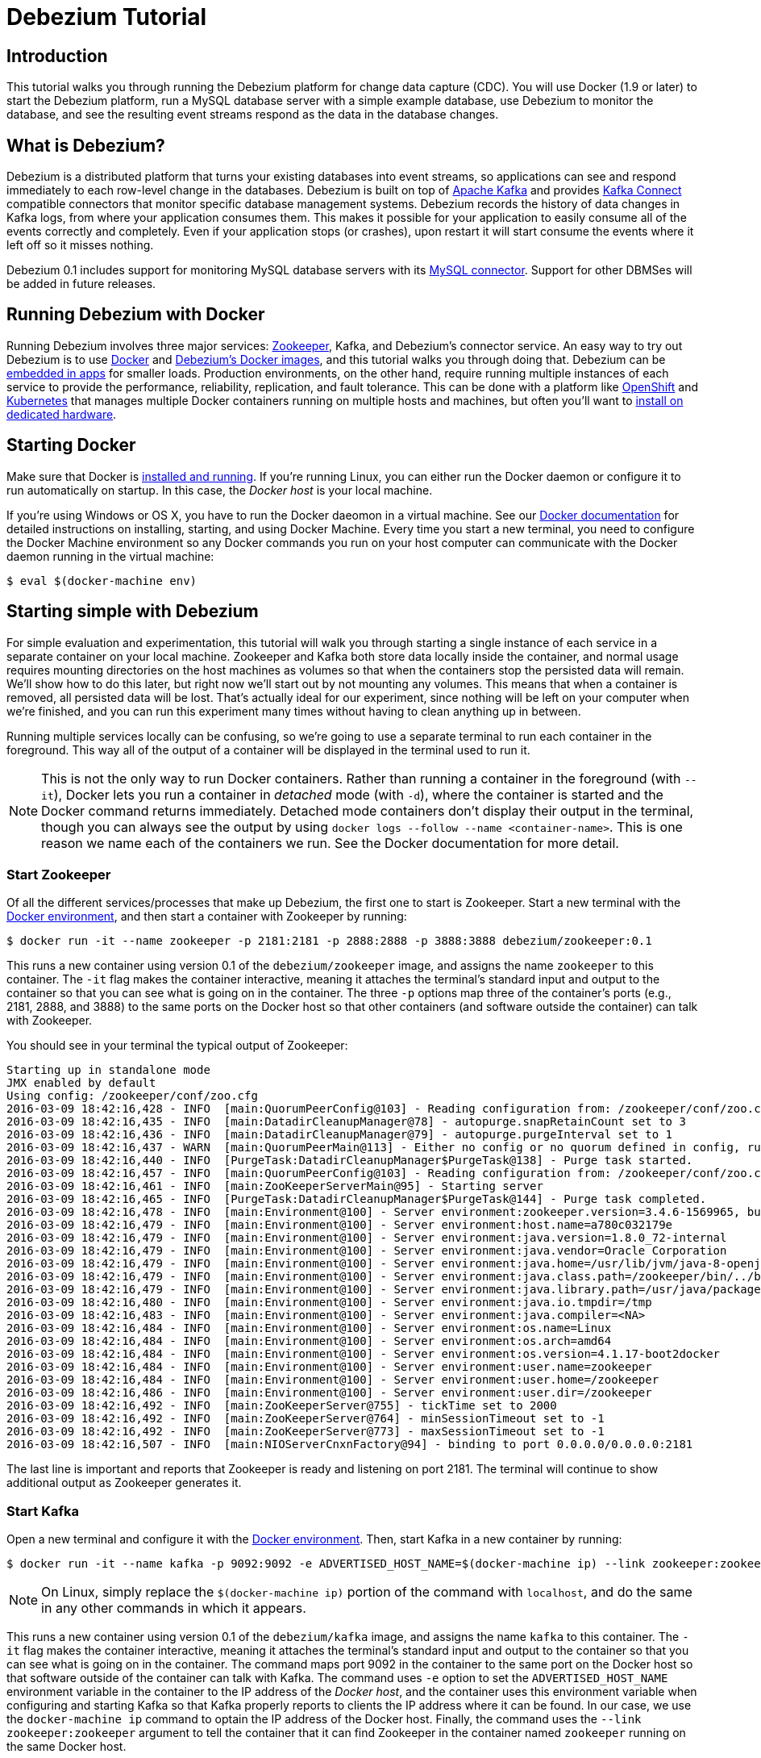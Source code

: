 = Debezium Tutorial
:awestruct-layout: doc
:linkattrs:
:icons: font
:debezium-version: 0.1

== Introduction

This tutorial walks you through running the Debezium platform for change data capture (CDC). You will use Docker (1.9 or later) to start the Debezium platform, run a MySQL database server with a simple example database, use Debezium to monitor the database, and see the resulting event streams respond as the data in the database changes.

== What is Debezium?

Debezium is a distributed platform that turns your existing databases into event streams, so applications can see and respond immediately to each row-level change in the databases. Debezium is built on top of http://kafka.apache.org[Apache Kafka] and provides http://kafka.apache.org/documentation.html#connect[Kafka Connect] compatible connectors that monitor specific database management systems. Debezium records the history of data changes in Kafka logs, from where your application consumes them. This makes it possible for your application to easily consume all of the events correctly and completely. Even if your application stops (or crashes), upon restart it will start consume the events where it left off so it misses nothing.

Debezium 0.1 includes support for monitoring MySQL database servers with its link:/docs/connectors/mysql[MySQL connector]. Support for other DBMSes will be added in future releases.

== Running Debezium with Docker

Running Debezium involves three major services: http://zookeeper.apache.org[Zookeeper], Kafka, and Debezium's connector service. An easy way to try out Debezium is to use http://docker.com[Docker] and https://hub.docker.com/u/debezium/[Debezium's Docker images], and this tutorial walks you through doing that. Debezium can be link:/docs/embedded[embedded in apps] for smaller loads. Production environments, on the other hand, require running multiple instances of each service to provide the performance, reliability, replication, and fault tolerance. This can be done with a platform like https://www.openshift.com[OpenShift] and http://kubernetes.io[Kubernetes] that manages multiple Docker containers running on multiple hosts and machines, but often you'll want to link:/docs/install[install on dedicated hardware].

== Starting Docker

Make sure that Docker is https://docs.docker.com/engine/installation/[installed and running]. If you're running Linux, you can either run the Docker daemon or configure it to run automatically on startup. In this case, the _Docker host_ is your local machine.

If you're using Windows or OS X, you have to run the Docker daeomon in a virtual machine. See our link:/docs/docker[Docker documentation] for detailed instructions on installing, starting, and using Docker Machine. Every time you start a new terminal, you need to configure the Docker Machine environment so any Docker commands you run on your host computer can communicate with the Docker daemon running in the virtual machine:

[source,bash,indent=0]
----
    $ eval $(docker-machine env)
----

== Starting simple with Debezium

For simple evaluation and experimentation, this tutorial will walk you through starting a single instance of each service in a separate container on your local machine. Zookeeper and Kafka both store data locally inside the container, and normal usage requires mounting directories on the host machines as volumes so that when the containers stop the persisted data will remain. We'll show how to do this later, but right now we'll start out by not mounting any volumes. This means that when a container is removed, all persisted data will be lost. That's actually ideal for our experiment, since nothing will be left on your computer when we're finished, and you can run this experiment many times without having to clean anything up in between.

Running multiple services locally can be confusing, so we're going to use a separate terminal to run each container in the foreground. This way all of the output of a container will be displayed in the terminal used to run it.

[NOTE]
====
This is not the only way to run Docker containers. Rather than running a container in the foreground (with `--it`), Docker lets you run a container in _detached_ mode (with `-d`), where the container is started and the Docker command returns immediately. Detached mode containers don't display their output in the terminal, though you can always see the output by using `docker logs --follow --name <container-name>`. This is one reason we name each of the containers we run. See the Docker documentation for more detail.
====

[[start-zookeeper]]
=== Start Zookeeper

Of all the different services/processes that make up Debezium, the first one to start is Zookeeper. Start a new terminal with the link:/docs/docker[Docker environment], and then start a container with Zookeeper by running:

[source,bash,indent=0]
----
    $ docker run -it --name zookeeper -p 2181:2181 -p 2888:2888 -p 3888:3888 debezium/zookeeper:0.1
----

This runs a new container using version {debezium-version} of the `debezium/zookeeper` image, and assigns the name `zookeeper` to this container. The `-it` flag makes the container interactive, meaning it attaches the terminal's standard input and output to the container so that you can see what is going on in the container. The three `-p` options map three of the container's ports (e.g., 2181, 2888, and 3888) to the same ports on the Docker host so that other containers (and software outside the container) can talk with Zookeeper.

You should see in your terminal the typical output of Zookeeper:

[listing,indent=0,options="nowrap"]
----
	Starting up in standalone mode
	JMX enabled by default
	Using config: /zookeeper/conf/zoo.cfg
	2016-03-09 18:42:16,428 - INFO  [main:QuorumPeerConfig@103] - Reading configuration from: /zookeeper/conf/zoo.cfg
	2016-03-09 18:42:16,435 - INFO  [main:DatadirCleanupManager@78] - autopurge.snapRetainCount set to 3
	2016-03-09 18:42:16,436 - INFO  [main:DatadirCleanupManager@79] - autopurge.purgeInterval set to 1
	2016-03-09 18:42:16,437 - WARN  [main:QuorumPeerMain@113] - Either no config or no quorum defined in config, running  in standalone mode
	2016-03-09 18:42:16,440 - INFO  [PurgeTask:DatadirCleanupManager$PurgeTask@138] - Purge task started.
	2016-03-09 18:42:16,457 - INFO  [main:QuorumPeerConfig@103] - Reading configuration from: /zookeeper/conf/zoo.cfg
	2016-03-09 18:42:16,461 - INFO  [main:ZooKeeperServerMain@95] - Starting server
	2016-03-09 18:42:16,465 - INFO  [PurgeTask:DatadirCleanupManager$PurgeTask@144] - Purge task completed.
	2016-03-09 18:42:16,478 - INFO  [main:Environment@100] - Server environment:zookeeper.version=3.4.6-1569965, built on 02/20/2014 09:09 GMT
	2016-03-09 18:42:16,479 - INFO  [main:Environment@100] - Server environment:host.name=a780c032179e
	2016-03-09 18:42:16,479 - INFO  [main:Environment@100] - Server environment:java.version=1.8.0_72-internal
	2016-03-09 18:42:16,479 - INFO  [main:Environment@100] - Server environment:java.vendor=Oracle Corporation
	2016-03-09 18:42:16,479 - INFO  [main:Environment@100] - Server environment:java.home=/usr/lib/jvm/java-8-openjdk-amd64/jre
	2016-03-09 18:42:16,479 - INFO  [main:Environment@100] - Server environment:java.class.path=/zookeeper/bin/../build/classes:/zookeeper/bin/../build/lib/*.jar:/zookeeper/bin/../lib/slf4j-log4j12-1.6.1.jar:/zookeeper/bin/../lib/slf4j-api-1.6.1.jar:/zookeeper/bin/../lib/netty-3.7.0.Final.jar:/zookeeper/bin/../lib/log4j-1.2.16.jar:/zookeeper/bin/../lib/jline-0.9.94.jar:/zookeeper/bin/../zookeeper-3.4.6.jar:/zookeeper/bin/../src/java/lib/*.jar:/zookeeper/conf:
	2016-03-09 18:42:16,479 - INFO  [main:Environment@100] - Server environment:java.library.path=/usr/java/packages/lib/amd64:/usr/lib/x86_64-linux-gnu/jni:/lib/x86_64-linux-gnu:/usr/lib/x86_64-linux-gnu:/usr/lib/jni:/lib:/usr/lib
	2016-03-09 18:42:16,480 - INFO  [main:Environment@100] - Server environment:java.io.tmpdir=/tmp
	2016-03-09 18:42:16,483 - INFO  [main:Environment@100] - Server environment:java.compiler=<NA>
	2016-03-09 18:42:16,484 - INFO  [main:Environment@100] - Server environment:os.name=Linux
	2016-03-09 18:42:16,484 - INFO  [main:Environment@100] - Server environment:os.arch=amd64
	2016-03-09 18:42:16,484 - INFO  [main:Environment@100] - Server environment:os.version=4.1.17-boot2docker
	2016-03-09 18:42:16,484 - INFO  [main:Environment@100] - Server environment:user.name=zookeeper
	2016-03-09 18:42:16,484 - INFO  [main:Environment@100] - Server environment:user.home=/zookeeper
	2016-03-09 18:42:16,486 - INFO  [main:Environment@100] - Server environment:user.dir=/zookeeper
	2016-03-09 18:42:16,492 - INFO  [main:ZooKeeperServer@755] - tickTime set to 2000
	2016-03-09 18:42:16,492 - INFO  [main:ZooKeeperServer@764] - minSessionTimeout set to -1
	2016-03-09 18:42:16,492 - INFO  [main:ZooKeeperServer@773] - maxSessionTimeout set to -1
	2016-03-09 18:42:16,507 - INFO  [main:NIOServerCnxnFactory@94] - binding to port 0.0.0.0/0.0.0.0:2181
----

The last line is important and reports that Zookeeper is ready and listening on port 2181. The terminal will continue to show additional output as Zookeeper generates it.

[[start-kafka]]
=== Start Kafka

Open a new terminal and configure it with the link:/docs/docker[Docker environment]. Then, start Kafka in a new container by running:

[source,bash,indent=0]
----
    $ docker run -it --name kafka -p 9092:9092 -e ADVERTISED_HOST_NAME=$(docker-machine ip) --link zookeeper:zookeeper debezium/kafka:0.1
----

[NOTE]
====
On Linux, simply replace the `$(docker-machine ip)` portion of the command with `localhost`, and do the same in any other commands in which it appears.
====

This runs a new container using version {debezium-version} of the `debezium/kafka` image, and assigns the name `kafka` to this container. The `-it` flag makes the container interactive, meaning it attaches the terminal's standard input and output to the container so that you can see what is going on in the container. The command maps port 9092 in the container to the same port on the Docker host so that software outside of the container can talk with Kafka. The command uses `-e` option to set the `ADVERTISED_HOST_NAME` environment variable in the container to the IP address of the _Docker host_, and the container uses this environment variable when configuring and starting Kafka so that Kafka properly reports to clients the IP address where it can be found. In our case, we use the `docker-machine ip` command to optain the IP address of the Docker host. Finally, the command uses the `--link zookeeper:zookeeper` argument to tell the container that it can find Zookeeper in the container named `zookeeper` running on the same Docker host.

You should see in your terminal the typical output of Kafka, ending with:

[listing,indent=0,options="nowrap"]
----
    ...
	2016-03-09 18:59:08,771 - INFO  [main-EventThread:ZkClient@711] - zookeeper state changed (SyncConnected)
	2016-03-09 18:59:08,877 - INFO  [main:Logging$class@68] - Loading logs.
	2016-03-09 18:59:08,885 - INFO  [main:Logging$class@68] - Logs loading complete.
	2016-03-09 18:59:08,920 - INFO  [main:Logging$class@68] - Starting log cleanup with a period of 300000 ms.
	2016-03-09 18:59:08,929 - INFO  [main:Logging$class@68] - Starting log flusher with a default period of 9223372036854775807 ms.
	2016-03-09 18:59:08,932 - WARN  [main:Logging$class@83] - No meta.properties file under dir /kafka/data/1/meta.properties
	2016-03-09 18:59:08,990 - INFO  [main:Logging$class@68] - Awaiting socket connections on 0.0.0.0:9092.
	2016-03-09 18:59:08,993 - INFO  [main:Logging$class@68] - [Socket Server on Broker 1], Started 1 acceptor threads
	2016-03-09 18:59:09,014 - INFO  [ExpirationReaper-1:Logging$class@68] - [ExpirationReaper-1], Starting 
	2016-03-09 18:59:09,015 - INFO  [ExpirationReaper-1:Logging$class@68] - [ExpirationReaper-1], Starting 
	2016-03-09 18:59:09,066 - INFO  [main:Logging$class@68] - Creating /controller (is it secure? false)
	2016-03-09 18:59:09,074 - INFO  [main:Logging$class@68] - Result of znode creation is: OK
	2016-03-09 18:59:09,075 - INFO  [main:Logging$class@68] - 1 successfully elected as leader
	2016-03-09 18:59:09,186 - INFO  [main:Logging$class@68] - [GroupCoordinator 1]: Starting up.
	2016-03-09 18:59:09,218 - INFO  [group-metadata-manager-0:Logging$class@68] - [Group Metadata Manager on Broker 1]: Removed 0 expired offsets in 21 milliseconds.
	2016-03-09 18:59:09,222 - INFO  [ExpirationReaper-1:Logging$class@68] - [ExpirationReaper-1], Starting 
	2016-03-09 18:59:09,222 - INFO  [main:Logging$class@68] - [GroupCoordinator 1]: Startup complete.
	2016-03-09 18:59:09,264 - INFO  [ExpirationReaper-1:Logging$class@68] - [ExpirationReaper-1], Starting 
	2016-03-09 18:59:09,275 - INFO  [ThrottledRequestReaper-Produce:Logging$class@68] - [ThrottledRequestReaper-Produce], Starting 
	2016-03-09 18:59:09,278 - INFO  [ThrottledRequestReaper-Fetch:Logging$class@68] - [ThrottledRequestReaper-Fetch], Starting 
	2016-03-09 18:59:09,311 - INFO  [main:Logging$class@68] - Will not load MX4J, mx4j-tools.jar is not in the classpath
	2016-03-09 18:59:09,328 - INFO  [main:Logging$class@68] - Creating /brokers/ids/1 (is it secure? false)
	2016-03-09 18:59:09,335 - INFO  [main:Logging$class@68] - Result of znode creation is: OK
	2016-03-09 18:59:09,337 - INFO  [ZkClient-EventThread-14-172.17.0.2:2181:Logging$class@68] - New leader is 1
	2016-03-09 18:59:09,338 - INFO  [main:Logging$class@68] - Registered broker 1 at path /brokers/ids/1 with addresses: PLAINTEXT -> EndPoint(172.17.0.3,9092,PLAINTEXT)
	2016-03-09 18:59:09,353 - INFO  [main:AppInfoParser$AppInfo@82] - Kafka version : 0.9.0.1
	2016-03-09 18:59:09,353 - INFO  [main:AppInfoParser$AppInfo@83] - Kafka commitId : 23c69d62a0cabf06
	2016-03-09 18:59:09,354 - INFO  [main:Logging$class@68] - [Kafka Server 1], started
----

The last line shown above reports that the Kafka broker has successfully started and is ready for client connections. The terminal will continue to show additional output as Kafka generates it.


[[start-kafka-connect]]
=== Start Kafka Connect

Open a new terminal and configure it with the link:/docs/docker[Docker environment]. In that terminal, start the Kafka Connect service in a new container by running:

[source,bash,indent=0]
----
    $ docker run -it --name connect -p 8083:8083 -e GROUP_ID=1 -e CONFIG_STORAGE_TOPIC=my-connect-configs -e OFFSET_STORAGE_TOPIC=my-connect-offsets -e ADVERTISED_HOST_NAME=$(docker-machine ip) --link zookeeper:zookeeper --link kafka:kafka debezium/connect:0.1
----

This runs a new container using version {debezium-version} of the `debezium/connect` image, and assigns the name `connect` to this container. The `-it` flag makes the container interactive, meaning it attaches the terminal's standard input and output to the container so that you can see what is going on in the container. The command maps port 8083 in the container to the same port on the Docker host so that software outside of the container can use Kafka Connect's REST API to set up and manage new connector instances. The command uses the `--link zookeeper:zookeeper` and `--link kafka:kafka` argument to tell the container that it can find Zookeeper and Kafka in the container named `zookeeper` and `kafka`, respectively, running on the same Docker host. And finally, it also uses the `-e` option four times to set the `GROUP_ID`, `CONFIG_STORAGE_TOPIC`, `OFFSET_STORAGE_TOPIC`, and `ADVERTISED_HOST_NAME` environment variables; the first three are required by this container (you can use different values as desired), while the last variable is optional but is used by the Kafka Connect server process to tell clients and other service instances the address at which it is listening. In our case, we use the `docker-machine ip` command to optain the IP address of the Docker host.

You should see in your terminal the typical output of Kafka, ending with:

[listing,indent=0,options="nowrap"]
----
    ...
    2016-03-14 18:19:45,222 - INFO  [DistributedHerder:AppInfoParser$AppInfo@82] - Kafka version : 0.9.0.1
    2016-03-14 18:19:45,222 - INFO  [DistributedHerder:AppInfoParser$AppInfo@83] - Kafka commitId : 23c69d62a0cabf06
    2016-03-14 18:19:45,463 - INFO  [main:Server@327] - jetty-9.2.12.v20150709
    2016-03-14 18:19:46,024 - INFO  [DistributedHerder:KafkaBasedLog@143] - Finished reading KafakBasedLog for topic my-connect-configs
    2016-03-14 18:19:46,024 - INFO  [DistributedHerder:KafkaBasedLog@145] - Started KafakBasedLog for topic my-connect-configs
    2016-03-14 18:19:46,024 - INFO  [DistributedHerder:KafkaConfigStorage@242] - Started KafkaConfigStorage
    2016-03-14 18:19:46,024 - INFO  [DistributedHerder:DistributedHerder@156] - Herder started
    2016-03-14 18:19:46,362 - INFO  [DistributedHerder:DistributedHerder$14@868] - Joined group and got assignment: Assignment{error=0, leader='connect-1-79c73a23-e6a6-4ef1-aedc-a9298da8e022', leaderUrl='http://192.168.99.100:8083/', offset=-1, connectorIds=[], taskIds=[]}
    2016-03-14 18:19:46,363 - INFO  [DistributedHerder:DistributedHerder@639] - Starting connectors and tasks using config offset -1
    2016-03-14 18:19:46,364 - INFO  [DistributedHerder:DistributedHerder@659] - Finished starting connectors and tasks
    ...
    2016-03-14 18:19:46,497 - INFO  [main:ContextHandler@744] - Started o.e.j.s.ServletContextHandler@1f2f9244{/,null,AVAILABLE}
    2016-03-14 18:19:46,518 - INFO  [main:AbstractConnector@266] - Started ServerConnector@3d99a0aa{HTTP/1.1}{172.17.0.4:8083}
    2016-03-14 18:19:46,524 - INFO  [main:Server@379] - Started @5039ms
    2016-03-14 18:19:46,526 - INFO  [main:RestServer@132] - REST server listening at http://172.17.0.4:8083/, advertising URL http://192.168.99.100:8083/
    2016-03-14 18:19:46,526 - INFO  [main:Connect@60] - Kafka Connect started
----

The last line shown above reports that the service has started and is ready for connections. The terminal will continue to show additional output as the Kafka Connect service generates it.

[[kafka-connect-api]]
==== Using the Kafka Connect REST API

The Kafka Connect service exposes a RESTful API to manage the set of connectors, so let's use that API using the `curl` command line tool. Because we mapped port 8083 in the `connect` container (where the Kafka Connect service is running) to port 8083 on the Docker host, we can communicate to the service by sending the request to port 8083 on the Docker host, which then forwards the request to the Kakfa Connect service.

Open a new terminal and configure it with the link:/docs/docker[Docker environment], and in that terminal run the following command to check the status of the Kafka Connect service:

[source,bash,indent=0]
----
    $ curl -H "Accept:application/json" $(docker-machine ip):8083/
----

The Kafka Connect service should return a JSON response message similar to the following:

[source,json,indent=0]
----
    {"version":"0.9.0.1","commit":"23c69d62a0cabf06"}
----

This shows that we're running Kafka Connect version 0.9.0.1. Next, check the list of connectors:

[source,bash,indent=0]
----
    $ curl -H "Accept:application/json" $(docker-machine ip):8083/connectors/
----

which should return the following:

[source,json,indent=0]
----
    []
----

This confirms that the Kafka Connect service is running, that we can talk with it, and that it currently has no connectors.


[[start-mysql]]
=== Start a MySQL database

At this point, we've started Zookeeper, Kafka, and Kafka Connect, but we've not yet configured Kafka Connect to run any connectors. In other words, the basic Debezium services are running but they're not yet watching any databases. Before we can set up connectors, we first need a relational database to monitor.

Open a new terminal and configure it with the link:/docs/docker[Docker environment]. In that terminal, start a new container that runs a MySQL database server preconfigured with an `inventory` database:

[source,bash,indent=0]
----
    $ docker run -it --name mysql -p 3306:3306 -e MYSQL_ROOT_PASSWORD=debezium -e MYSQL_USER=mysqluser -e MYSQL_PASSWORD=mysqlpw debezium/example-mysql:0.1
----

This runs a new container using version {debezium-version} of the `debezium/example-mysql` image, which is https://github.com/debezium/docker-images/blob/master/examples/mysql/0.1/Dockerfile[based on] the https://hub.docker.com/r/_/mysql/[mysql:5.7] image and defines and populate a sample "inventory" database. The command assigns the name `mysql` to the container so that it can be easily referenced later. The `-it` flag makes the container interactive, meaning it attaches the terminal's standard input and output to the container so that you can see what is going on in the container. The command maps port 3036 (the default MySQL port) in the container to the same port on the Docker host so that software outside of the container can connect to the database server. And finally, it also uses the `-e` option three times to set the `MYSQL_ROOT_PASSWORD`, `MYSQL_USER`, and `MYSQL_PASSWORD` environment variables to specific values.

You should see in your terminal something like the following:

[listing,indent=0,options="nowrap"]
----
    ...
    2016-03-14T22:30:15.657044Z 0 [Note] mysqld: Shutdown complete
    
    
    MySQL init process done. Ready for start up.

    2016-03-14T22:30:15.861721Z 0 [Note] mysqld (mysqld 5.7.11-log) starting as process 1 ...
    2016-03-14T22:30:15.866636Z 0 [Note] InnoDB: PUNCH HOLE support available
    2016-03-14T22:30:15.866710Z 0 [Note] InnoDB: Mutexes and rw_locks use GCC atomic builtins
    2016-03-14T22:30:15.866727Z 0 [Note] InnoDB: Uses event mutexes
    2016-03-14T22:30:15.866741Z 0 [Note] InnoDB: GCC builtin __atomic_thread_fence() is used for memory barrier
    2016-03-14T22:30:15.866771Z 0 [Note] InnoDB: Compressed tables use zlib 1.2.8
    2016-03-14T22:30:15.866788Z 0 [Note] InnoDB: Using Linux native AIO
    2016-03-14T22:30:15.866989Z 0 [Note] InnoDB: Number of pools: 1
    2016-03-14T22:30:15.867150Z 0 [Note] InnoDB: Using CPU crc32 instructions
    2016-03-14T22:30:15.873427Z 0 [Note] InnoDB: Initializing buffer pool, total size = 128M, instances = 1, chunk size = 128M
    2016-03-14T22:30:15.879085Z 0 [Note] InnoDB: Completed initialization of buffer pool
    2016-03-14T22:30:15.880199Z 0 [Note] InnoDB: If the mysqld execution user is authorized, page cleaner thread priority can be changed. See the man page of setpriority().
    2016-03-14T22:30:15.891387Z 0 [Note] InnoDB: Highest supported file format is Barracuda.
    2016-03-14T22:30:15.897290Z 0 [Note] InnoDB: Creating shared tablespace for temporary tables
    2016-03-14T22:30:15.897383Z 0 [Note] InnoDB: Setting file './ibtmp1' size to 12 MB. Physically writing the file full; Please wait ...
    2016-03-14T22:30:15.917036Z 0 [Note] InnoDB: File './ibtmp1' size is now 12 MB.
    2016-03-14T22:30:15.917555Z 0 [Note] InnoDB: 96 redo rollback segment(s) found. 96 redo rollback segment(s) are active.
    2016-03-14T22:30:15.917580Z 0 [Note] InnoDB: 32 non-redo rollback segment(s) are active.
    2016-03-14T22:30:15.918970Z 0 [Note] InnoDB: Waiting for purge to start
    2016-03-14T22:30:15.969933Z 0 [Note] InnoDB: 5.7.11 started; log sequence number 12028636
    2016-03-14T22:30:15.970156Z 0 [Note] Plugin 'FEDERATED' is disabled.
    2016-03-14T22:30:15.970905Z 0 [Note] InnoDB: Loading buffer pool(s) from /var/lib/mysql/ib_buffer_pool
    2016-03-14T22:30:15.974684Z 0 [Note] InnoDB: Buffer pool(s) load completed at 160314 22:30:15
    2016-03-14T22:30:15.991369Z 0 [Warning] Failed to set up SSL because of the following SSL library error: SSL context is not usable without certificate and private key
    2016-03-14T22:30:15.991427Z 0 [Note] Server hostname (bind-address): '*'; port: 3306
    2016-03-14T22:30:15.991465Z 0 [Note] IPv6 is available.
    2016-03-14T22:30:15.991482Z 0 [Note]   - '::' resolves to '::';
    2016-03-14T22:30:15.991496Z 0 [Note] Server socket created on IP: '::'.
    2016-03-14T22:30:15.993289Z 0 [Warning] 'db' entry 'sys mysql.sys@localhost' ignored in --skip-name-resolve mode.
    2016-03-14T22:30:15.993351Z 0 [Warning] 'proxies_priv' entry '@ root@localhost' ignored in --skip-name-resolve mode.
    2016-03-14T22:30:15.995123Z 0 [Warning] 'tables_priv' entry 'sys_config mysql.sys@localhost' ignored in --skip-name-resolve mode.
    2016-03-14T22:30:16.000548Z 0 [Note] Event Scheduler: Loaded 0 events
    2016-03-14T22:30:16.000711Z 0 [Note] mysqld: ready for connections.
----

Notice that the MySQL server starts and stops a few times as the configuration is modified. The `mysqld: ready for connections` line reports that the MySQL server is running.

[[start-mysql-command-line]]
=== Start a MySQL command line client

Open a new terminal and configure it with the link:/docs/docker[Docker environment]. In that terminal, run the following to start a new container to run the MySQL command line client and connect it to the MySQL server running in the `mysql` container:

[source,bash,indent=0]
----
    $ docker run -it --name mysqlterm --link mysql --rm mysql:5.7 sh -c 'exec mysql -h"$MYSQL_PORT_3306_TCP_ADDR" -P"$MYSQL_PORT_3306_TCP_PORT" -uroot -p"$MYSQL_ENV_MYSQL_ROOT_PASSWORD"'
----

Here we start the container using the https://hub.docker.com/r/_/mysql/[mysql:5.7] image, name the container `mysqlterm` and link it to the `mysql` container where the database server is running. The `--rm` option tells Docker to remove the container when it stops, and the rest of the command defines the shell command that the container should run. This shell command runs the MySQL command line client and specifies the correct options so that it can connect properly.

The container should output lines similar to the following:

[source,bash,indent=0]
----
    mysql: [Warning] Using a password on the command line interface can be insecure.
    Welcome to the MySQL monitor.  Commands end with ; or \g.
    Your MySQL connection id is 2
    
    Copyright (c) 2000, 2016, Oracle and/or its affiliates. All rights reserved.
    
    Oracle is a registered trademark of Oracle Corporation and/or its
    affiliates. Other names may be trademarks of their respective
    owners.
    
    Type 'help;' or '\h' for help. Type '\c' to clear the current input statement.
    
    mysql> 
----

Unlike the other containers, this container runs a process that produces a prompt. We'll use the prompt to interact with the database. First, switch to the "inventory" database:

[source,sql,indent=0]
----
    mysql> use inventory;
----

and then list the tables in the database:

[source,sql,indent=0]
----
    mysql> show tables;
----

which should then display:

[source,sql,indent=0]
----
    +---------------------+
    | Tables_in_inventory |
    +---------------------+
    | customers           |
    | orders              |
    | products            |
    | products_on_hand    |
    +---------------------+
    4 rows in set (0.00 sec)
----

Use the MySQL command line client to explore the database and view the pre-loaded data in the database. For example:

[source,sql,indent=0]
----
    mysql> SELECT * FROM customers;
----

[[monitor-mysql]]
=== Monitor the MySQL database

At this point we are running the Debezium services, a MySQL database server with a sample `inventory` database, and the MySQL command line client that is connected to our database. The next step is to register a connector that will begin monitoring the MySQL database server's binlog and generate change events for each row that has been (or will be) changed. Since this is a new connector, when it starts it will start reading from the beginning of the MySQL binlog, which records all of the transactions, including individual row changes and changes to the schemas. 

It is essential that the connector keep track of the schema changes, because each row change is recorded in the binlog in terms of the structure of its table _at the time the row was changed_. As our connector reads the binlog, the connector is actually replaying the history of the database and must keep track of the structure of each table to properly interpret the row changes. MySQL records in the binlog all DDL statements that change the database schema, so Debezium's MySQL connector parses and uses these DDL statements to maintain an in-memory model of the structure of each table. It also records these DDL statements in a separate Kafka topic so that the connector can recover the structure of the database that existed at any point in time, as defined by the statements in the binlog.

So before we start the connector, we need to create that Kafka topic where the connector can write out the database's schema history. We'll use the `debezium/kafka` image to start a container that runs the Kafka utility to create a `schema-changes.inventory` topic. 

Go back to your terminal where you ran the `curl` commands against the Kafka Connect service, and run the following to create the topic:

[source,bash,indent=0]
----
    $ docker run -it --rm --link zookeeper:zookeeper debezium/kafka:0.1 create-topic -r 1 schema-changes.inventory
----

The command runs a container using version {debezium-version} of the `debezium/kafka` image, uses `--rm` to tell Docker to remove the container when it stops, and links to the Zookeeper container so that the utility can find the Kafka broker(s). The command runs the `create-topic` utility, which by default create a topic with one partition - exactly what we want so that total order of all DDL statements is maintained. The `-r 1` argument specifies the topic should have 1 replica.

[NOTE]
====
Normally we'd want 3 or more replicas so that we reduce the risk of losing data should brokers fail. But since we're just running a single broker in our tutorial, we can only specify 1 replia.
====

You'll see output similar to the following:

[source,indent=0]
----
    Creating new topic schema-changes.inventory with 1 partition(s) and 1 replica(s)...
    Created topic "schema-changes.inventory".
----

The container will exit as soon as the request to create the topic completes, and because `--rm` is used the container will be immediately removed.

Now we're ready to start our connector. Using the same terminal, we'll use `curl` to submit to our Kafka Connect service a JSON request message with information about our connector:

[source,bash,indent=0]
----
    $ curl -i -X POST -H "Accept:application/json" -H "Content-Type:application/json" 192.168.99.100:8083/connectors/ -d '{ "name": "inventory-connector", "config": { "connector.class": "io.debezium.connector.mysql.MySqlConnector", "tasks.max": "1", "database.hostname": "192.168.99.100", "database.port": "3306", "database.user": "replicator", "database.password": "replpass", "database.server.id": "184054", "database.server.name": "mysql-server-1", "database.binlog": "mysql-bin.000001", "database.whitelist": "inventory", "database.history.kafka.bootstrap.servers": "kafka:9092", "database.history.kafka.topic": "schema-changes.inventory" } }'
----

This command uses the Kafka Connect service's RESTful API to submit a `POST` request against `/connectors` resource with a JSON document that describes our new connector. Here's the same JSON message in a more readable format:

[source,json,indent=0]
----
    {
    	"name": "inventory-connector", 
    	"config": {
            "connector.class": "io.debezium.connector.mysql.MySqlConnector",
            "tasks.max": "1",
            "database.hostname": "192.168.99.100",
            "database.port": "3306",
            "database.user": "replicator",
            "database.password": "replpass",
            "database.server.id": "184054",
            "database.server.name": "mysql-server-1",
            "database.binlog": "mysql-bin.000001",
            "database.whitelist": "inventory",
            "database.history.kafka.bootstrap.servers": "kafka:9092",
            "database.history.kafka.topic": "schema-changes.inventory",
        }
    }
----

The JSON message specifies the connector name as `inventory-connector`, and provides the detailed link:/docs/connectors/mysql#configuration[configuration properties for our MySQL connector]:

* Exactly one task should operate at any one time. Since the MySQL connect reads the MySQL server's binlog, and using a single connector task is the only way to ensure the proper order and that all events are handled properly.
* The database host and port are specified.
* The MySQL database we're running has a `replicator` user set up expressly for our purposes, so we specify that username and password here.
* A unique server ID and name are given. The server name is the logical identifier for the MySQL server or cluster of servers, and will be used as the prefix for all Kafka topics.
* The name of the initial binlog file is given. We start at the first file, but you can alternatively specify others.
* We only want to detect changes in the `inventory` database, so we use a whitelist.
* The connector should store the history of the database schemas in Kafka using the named broker (the same broker to which we're sending events) and topic name. Upon restart, the connector will recover the schemas of the database(s) that existed at the point in time in the binlog when the connector should begin reading.

This command should produce a response similar to the following (perhaps a bit more compact):

[source,http,indent=0]
----
    HTTP/1.1 201 Created
    Date: Wed, 16 Mar 2016 15:20:55 GMT
    Location: http://192.168.99.100:8083/connectors/inventory-connector
    Content-Type: application/json
    Content-Length: 534
    Server: Jetty(9.2.12.v20150709)
    
    {
    	"name":"inventory-connector",
    	"config":{
    		"connector.class":"io.debezium.connector.mysql.MySqlConnector",
    		"tasks.max":"1",
    		"database.hostname":"192.168.99.100",
    		"database.port":"3306",
    		"database.user":"replicator",
    		"database.password":"replpass",
    		"database.server.id":"184054",
    		"database.server.name":"mysql-server-1",
    		"database.binlog":"mysql-bin.000001",
    		"database.whitelist":"inventory",
    		"database.history.kafka.bootstrap.servers":"kafka:9092",
    		"database.history.kafka.topic":"schema-changes.inventory",
    		"name":"inventory-connector"
    	},
    	"tasks":[]
    }
----

This specifies that our connector resource `/connectors/inventory-connector` was created and includes the connector's configuration and information about the tasks. Since the connector was just created, the service hasn't yet finished starting tasks. 

We can even use the RESTful API to verify that our connector is included in the list of connectors:

[source,bash,indent=0]
----
    $ curl -H "Accept:application/json" 192.168.99.100:8083/connectors/
----

which should return the following:

[source,json,indent=0]
----
    ["inventory-connector"]
----

Recall that the Kafka Connect service uses connectors to start one or more tasks that do the work, and that it will automatically distribute the running tasks across the cluster of Kafka Connect services. Should any of the services stop or crash, those tasks will be redistributed to running services. We can see the tasks when we get the state of the connector:

[source,bash,indent=0]
----
    $ curl -i -X GET -H "Accept:application/json" 192.168.99.100:8083/connectors/inventory-connector
----

which returns:

[source,http,indent=0]
----
    HTTP/1.1 200 OK
    Date: Wed, 16 Mar 2016 15:26:12 GMT
    Content-Type: application/json
    Content-Length: 578
    Server: Jetty(9.2.12.v20150709)
    
    {
    	"name":"inventory-connector",
    	"config":{
    		"connector.class":"io.debezium.connector.mysql.MySqlConnector",
    		"tasks.max":"1",
    		"database.hostname":"192.168.99.100",
    		"database.port":"3306",
    		"database.user":"replicator",
    		"database.password":"replpass",
    		"database.server.id":"184054",
    		"database.server.name":"mysql-server-1",
    		"database.binlog":"mysql-bin.000001",
    		"database.whitelist":"inventory",
    		"database.history.kafka.bootstrap.servers":"kafka:9092",
    		"database.history.kafka.topic":"schema-changes.inventory",
    		"name":"inventory-connector"
    	},
    	"tasks":[
    		{
    			"connector":"inventory-connector",
    			"task":0
    		}
    	]
    }
----

Here, we can see that the connector is running a single task (e.g., task 0) to do its work. The MySQL connector only supports a single task, since we can't really have multiple readers of a single binlog.

If we look at the output of our `connect` container, we should now see lines similar to the following

[listing,indent=0,options="nowrap"]
----
    ....
    2016-03-16 15:20:58,685 - INFO  [WorkerSourceTask-inventory-connector-0:MySqlConnectorTask@215] - Starting MySQL connector from beginning of binlog file null, position 4
    Mar 16, 2016 3:20:58 PM com.github.shyiko.mysql.binlog.BinaryLogClient connect
    INFO: Connected to 192.168.99.100:3306 at mysql-bin.000001/4 (sid:184054, cid:7)
    2016-03-16 15:20:58,793 - INFO  [blc-192.168.99.100:3306:MySqlConnectorTask$1@355] - MySQL Connector connected
    2016-03-16 15:20:58,794 - INFO  [WorkerSourceTask-inventory-connector-0:WorkerSourceTask$WorkerSourceTaskThread@342] - Source task Thread[WorkerSourceTask-inventory-connector-0,5,main] finished initialization and start
    2016-03-16 15:21:02,472 - WARN  [kafka-producer-network-thread | producer-1:NetworkClient$DefaultMetadataUpdater@582] - Error while fetching metadata with correlation id 5 : {mysql-server-1.inventory.products=LEADER_NOT_AVAILABLE}
    2016-03-16 15:21:02,685 - WARN  [kafka-producer-network-thread | producer-1:NetworkClient$DefaultMetadataUpdater@582] - Error while fetching metadata with correlation id 9 : {mysql-server-1.inventory.products_on_hand=LEADER_NOT_AVAILABLE}
    2016-03-16 15:21:02,896 - WARN  [kafka-producer-network-thread | producer-1:NetworkClient$DefaultMetadataUpdater@582] - Error while fetching metadata with correlation id 12 : {mysql-server-1.inventory.customers=LEADER_NOT_AVAILABLE}
    2016-03-16 15:21:03,108 - WARN  [kafka-producer-network-thread | producer-1:NetworkClient$DefaultMetadataUpdater@582] - Error while fetching metadata with correlation id 16 : {mysql-server-1.inventory.orders=LEADER_NOT_AVAILABLE}
    ....
----

The first line confirms that our MySQL connector started from the beginning of the binlog at position 4 (after the first 4 bytes of the binlog's header), that the connector was able to successfully connect, and that the task created by the connector was initialized and started successfully. The last four lines sound ominous, but are basically telling us that new topics were created and Kafka had to assign a new leader. Note the names of the topics:

* `mysql-server-1.inventory.products`
* `mysql-server-1.inventory.products_on_hand`
* `mysql-server-1.inventory.customers`
* `mysql-server-1.inventory.orders`

As described in the link:/docs/connectors/mysql/#topic-names[MySQL connector documentation], each topic names start with `mysql-server-1`, which is the logical name we gave our connector. Each topic name also includes `inventory`, which is the name of the database. Finally, each topic name concludes with the name of one of the tables in the `inventory` database. In other words, all of the data change events describing rows in the each table appear in separate topics.

Let's look at all of the data change events in the `mysql-server-1.inventory.customers` topic. Again, we'll use the `debezium/kafka` Docker image to start a new container that connects to Kafka to watch the topic from the beginning of the topic:

[source,bash,indent=0]
----
    $ docker run -it --name watcher --rm --link zookeeper:zookeeper debezium/kafka:0.1 watch-topic -a -k mysql-server-1.inventory.customers
----

Again, we use the `--rm` flag since we want the container to be removed when it stops, and we use the `-a` flag on `watch-topic` to signal that we want to see _all_ events since the beginning of the topic. (If we were to remove the `-a` flag, we'd see only the events that are recorded in the topic _after_ we start watching.) The `-k` flag specifies that the output should include the event's key, which in our case contains the row's primary key. Here's the output:

[source,bash,indent=0]
----
    Contents of topic mysql-server-1.inventory.customers:
    {"schema":{"type":"struct","fields":[{"type":"int32","optional":false,"field":"id"}],"optional":false,"name":"inventory.customers/pk"},"payload":{"id":1001}}	{"schema":{"type":"struct","fields":[{"type":"int32","optional":false,"field":"id"},{"type":"string","optional":false,"field":"first_name"},{"type":"string","optional":false,"field":"last_name"},{"type":"string","optional":false,"field":"email"}],"optional":false,"name":"inventory.customers"},"payload":{"id":1001,"first_name":"Sally","last_name":"Thomas","email":"sally.thomas@acme.com"}}
    {"schema":{"type":"struct","fields":[{"type":"int32","optional":false,"field":"id"}],"optional":false,"name":"inventory.customers/pk"},"payload":{"id":1002}}	{"schema":{"type":"struct","fields":[{"type":"int32","optional":false,"field":"id"},{"type":"string","optional":false,"field":"first_name"},{"type":"string","optional":false,"field":"last_name"},{"type":"string","optional":false,"field":"email"}],"optional":false,"name":"inventory.customers"},"payload":{"id":1002,"first_name":"George","last_name":"Bailey","email":"gbailey@foobar.com"}}
    {"schema":{"type":"struct","fields":[{"type":"int32","optional":false,"field":"id"}],"optional":false,"name":"inventory.customers/pk"},"payload":{"id":1003}}	{"schema":{"type":"struct","fields":[{"type":"int32","optional":false,"field":"id"},{"type":"string","optional":false,"field":"first_name"},{"type":"string","optional":false,"field":"last_name"},{"type":"string","optional":false,"field":"email"}],"optional":false,"name":"inventory.customers"},"payload":{"id":1003,"first_name":"Edward","last_name":"Walker","email":"ed@walker.com"}}
    {"schema":{"type":"struct","fields":[{"type":"int32","optional":false,"field":"id"}],"optional":false,"name":"inventory.customers/pk"},"payload":{"id":1004}}	{"schema":{"type":"struct","fields":[{"type":"int32","optional":false,"field":"id"},{"type":"string","optional":false,"field":"first_name"},{"type":"string","optional":false,"field":"last_name"},{"type":"string","optional":false,"field":"email"}],"optional":false,"name":"inventory.customers"},"payload":{"id":1004,"first_name":"Anne","last_name":"Kretchmar","email":"annek@noanswer.org"}}
----

First, note that the utility keeps watching, so any new events would automatically appear as long as the utility keeps running. These events happen to be encoded in JSON, since that's how we configured our connector. Each event includes one JSON document for the key, and one for the value. 

Also, this `watch-topic` utility is very simple and is limited in functionality and usefulness - we use it here simply to get an understanding of the kind of events that our connector generates. Our applications would instead use Kafka consumers to consume all of the events, and those consumer libraries offer far more flexibility and power. In fact, properly configured clients enable our applications to never miss any events, even when those applications crash or shutdown gracefullly.

Back to the output events. Let's look at the fourth event's _key_ document formatted so it is easier to read:

[source,json,indent=0]
----
    {
    	"schema" : {
    		"type" : "struct",
    		"fields" : [
    			{
    				"type" : "int32",
    				"optional" : false,
    				"field" : "id"
    			}],
    		"optional" : false,
    		"name" : "inventory.customers/pk"
    	},
    	"payload" : {
    		"id" : 1004
    	}
    }
----

The "schema" section describes the structure of the primary key, which in our case has a single field named `id` whose mandatory value is an `int32` value. The key is also mandatory and named `inventory.customers/pk`. The primary key for the row described by the event is in the "payload" section, where we see that this event is for the row identified by an `id` of `1001`.

Now let's look at the first event's _value_ document formatted so it is easier to read:

[source,json,indent=0]
----
    {
    	"schema" : {
    		"type" : "struct",
    		"fields" : [
    			{
    				"type" : "int32",
    				"optional" : false,
    				"field" : "id"
    			}, {
    				"type" : "string",
    				"optional" : false,
    				"field" : "first_name"
    			}, {
    				"type" : "string",
    				"optional" : false,
    				"field" : "last_name"
    			}, {
    				"type" : "string",
    				"optional" : false,
    				"field" : "email"
    			}],
    		"optional" : false,
    		"name" : "inventory.customers"
    	},
    	"payload" : {
    		"id" : 1004,
    		"first_name" : "Anne",
    		"last_name" : "Kretchmar",
    		"email" : "annek@noanswer.org"
    	}
    }
----

Once again the "schema" section describes the structure of our row, and in our case contains 4 mandatory fields: `id` is of type `int32` while `first_name`, `last_name`, and `email` are of type `string`. The row itself is in the "payload" section, and here we see the actual values for the ID, first name, last name, and email.

We can compare these to the state of the database. Go back to the terminal that is running the MySQL command line client, and run the following statement:

[source,sql,indent=0]
----
    mysql> SELECT * FROM customers;
----

which produces the following output:

[source,sql,indent=0]
----
    +------+------------+-----------+-----------------------+
    | id   | first_name | last_name | email                 |
    +------+------------+-----------+-----------------------+
    | 1001 | Sally      | Thomas    | sally.thomas@acme.com |
    | 1002 | George     | Bailey    | gbailey@foobar.com    |
    | 1003 | Edward     | Walker    | ed@walker.com         |
    | 1004 | Anne       | Kretchmar | annek@noanswer.org    |
    +------+------------+-----------+-----------------------+
    4 rows in set (0.00 sec)
----

As we can see, all of our event records match the database. 

Now that we're monitoring changes, what happens when we *change* one of the records in the database? Run the following statement in the MySQL command line client:

[source,sql,indent=0]
----
    mysql> UPDATE customers SET first_name='Anne Marie' WHERE id=1004;
----

which produces the following output:

[source,indent=0]
----
    Query OK, 1 row affected (0.05 sec)
    Rows matched: 1  Changed: 1  Warnings: 0
----

Rerun the `select ...` statement to see the updated table:

[source,sql,indent=0]
----
    mysql> select * from customers;
    +------+------------+-----------+-----------------------+
    | id   | first_name | last_name | email                 |
    +------+------------+-----------+-----------------------+
    | 1001 | Sally      | Thomas    | sally.thomas@acme.com |
    | 1002 | George     | Bailey    | gbailey@foobar.com    |
    | 1003 | Edward     | Walker    | ed@walker.com         |
    | 1004 | Anne Marie | Kretchmar | annek@noanswer.org    |
    +------+------------+-----------+-----------------------+
    4 rows in set (0.00 sec)
----

Now, go back to the terminal running `watch-topic` and we should see a new fifth event:

[source,json,indent=0]
----
    {"schema":{"type":"struct","fields":[{"type":"int32","optional":false,"field":"id"}],"optional":false,"name":"inventory.customers/pk"},"payload":{"id":1004}}	{"schema":{"type":"struct","fields":[{"type":"int32","optional":false,"field":"id"},{"type":"string","optional":false,"field":"first_name"},{"type":"string","optional":false,"field":"last_name"},{"type":"string","optional":false,"field":"email"}],"optional":false,"name":"inventory.customers"},"payload":{"id":1004,"first_name":"Anne Marie","last_name":"Kretchmar","email":"annek@noanswer.org"}}
----

Let's reformat the key to be easier to read:

[source,json,indent=0]
----
    {
    	"schema" : {
    		"type" : "struct",
    		"fields" : [
    			{
    				"type" : "int32",
    				"optional" : false,
    				"field" : "id"
    			}],
    		"optional" : false,
    		"name" : "inventory.customers/pk"
    	},
    	"payload" : {
    		"id" : 1004
    	}
    }
----

This key is exactly the same key as what we saw in the fourth record. Here's the value formatted to be easier to read:

[source,json,indent=0]
----
    {
    	"schema" : {
    		"type" : "struct",
    		"fields" : [
    			{
    				"type" : "int32",
    				"optional" : false,
    				"field" : "id"
    			}, {
    				"type" : "string",
    				"optional" : false,
    				"field" : "first_name"
    			}, {
    				"type" : "string",
    				"optional" : false,
    				"field" : "last_name"
    			}, {
    				"type" : "string",
    				"optional" : false,
    				"field" : "email"
    			}],
    		"optional" : false,
    		"name" : "inventory.customers"
    	},
    	"payload" : {
    		"id" : 1004,
    		"first_name" : "Anne Marie",
    		"last_name" : "Kretchmar",
    		"email" : "annek@noanswer.org"
    	}
    }
----

When we compare this to the value in the fourth event, we see that the `first_name` value is now `Anne Marie`, which is the new value.

Insert and update statements look very similar, and the only way to tell them apart is to know whether the record previously existed prior to an event. Clients that need to make this distinction will likely already have this knowledge in the form of a cache or local storage.

When a row is deleted, the event contains a key that matches the row's primary (or unique) key, but the value is null. Since Anne Marie has not placed any orders, we can remove her record from our database using the MySQL command line client:

[source,sql,indent=0]
----
    mysql> DELETE FROM customers WHERE id=1004;
----

In our terminal running `watch-topic`, we see a new event:

[source,json,indent=0]
----
    {"schema":{"type":"struct","fields":[{"type":"int32","optional":false,"field":"id"}],"optional":false,"name":"inventory.customers/pk"},"payload":{"id":1004}}	{"schema":null,"payload":null}
----

Once again, let's reformat the key to be easier to read:

[source,json,indent=0]
----
    {
    	"schema" : {
    		"type" : "struct",
    		"fields" : [
    			{
    				"type" : "int32",
    				"optional" : false,
    				"field" : "id"
    			}],
    		"optional" : false,
    		"name" : "inventory.customers/pk"
    	},
    	"payload" : {
    		"id" : 1004
    	}
    }
----

Again, this key is exactly the same key as what we saw in the previous record. Here's the value formatted to be easier to read:

[source,json,indent=0]
----
    {
    	"schema" :  null,
    	"payload" : null
    }
----

The value has no schema and no payload, which means the record no longer exists.

[[restart-kafka-connect]]
=== Restart the Kafka Connect service

One feature of the Kafka Connect service is that it automatically manages tasks for the registered connectors. And, because it stores its data in Kafka, if a running service stops or goes away completely, upon restart (perhaps on another host) the server will start any non-running tasks. To demostrate this, let's stop our Kafka Connect service, change some data in the database, and restart our service. 

In a new terminal, use the following Docker commands to stop and remove the `connect` container that is running our Kafka Connect service:

[source,bash,indent=0]
----
    $ docker stop connect
    $ docker rm connect
----

Stopping the container like this stops the process running inside of it, but the Kafka Connect service handles this by gracefully shutting down. Removing the container ensures that we won't simply restart the container.

While the service is down, let's go back to the MySQL command line client and add a few records:

[source,sql,indent=0]
----
    mysql> INSERT INTO customers VALUES (default, "Ken", "Thompson", "kitt@acme.com");
    mysql> INSERT INTO customers VALUES (default, "Kenneth", "Anderson", "kander@acme.com");
----

Notice that in the terminal where we're running `watch-topic`, there's been no update. Also, we're still able to watch the topic because Kafka is still running. (In a production system, you would have enough brokers to handle the producers and consumers, and to maintain a minimum number of in sync replicas for each topic. So if enough brokers fail such that there are not the minimum number of ISRs, Kafka should become unavailable. Producers, like the Debezium connectors, and consumers will simply wait patiently for the Kafka cluster or network to recover. Yes, that means that your consumers might temporarily see no change events as data is changed in the databases, but that's because none are being produced. As soon as the Kafka cluster is restarted or the network recovers, Debezium will continue producing change events while your consumers will continue consuming events where they left off.)

Now, in a new terminal, start a new container using the _same_ command we used before:

[source,bash,indent=0]
----
    $ docker run -it --name connect -p 8083:8083 -e GROUP_ID=1 -e CONFIG_STORAGE_TOPIC=my-connect-configs -e OFFSET_STORAGE_TOPIC=my-connect-offsets -e ADVERTISED_HOST_NAME=$(echo $DOCKER_HOST | cut -f3  -d'/' | cut -f1 -d':') --link zookeeper:zookeeper --link kafka:kafka debezium/connect:0.1
----

This creates a whole new container, and since we've intialized it with the same topic information the new service can connect to Kafka, read the previous service's configuration and start the registered connectors, which will continue where they last left off.

Jump back to the terminal running `watch-topic`, and you should now see two new records we added to the MySQL database:

[source,json,indent=0]
----
    {"schema":{"type":"struct","fields":[{"type":"int32","optional":false,"field":"id"}],"optional":false,"name":"inventory.customers/pk"},"payload":{"id":1005}}	{"schema":{"type":"struct","fields":[{"type":"int32","optional":false,"field":"id"},{"type":"string","optional":false,"field":"first_name"},{"type":"string","optional":false,"field":"last_name"},{"type":"string","optional":false,"field":"email"}],"optional":false,"name":"inventory.customers"},"payload":{"id":1005,"first_name":"Ken","last_name":"Thompson","email":"kitt@acme.com"}}
    {"schema":{"type":"struct","fields":[{"type":"int32","optional":false,"field":"id"}],"optional":false,"name":"inventory.customers/pk"},"payload":{"id":1006}}	{"schema":{"type":"struct","fields":[{"type":"int32","optional":false,"field":"id"},{"type":"string","optional":false,"field":"first_name"},{"type":"string","optional":false,"field":"last_name"},{"type":"string","optional":false,"field":"email"}],"optional":false,"name":"inventory.customers"},"payload":{"id":1006,"first_name":"Kenneth","last_name":"Anderson","email":"kander@acme.com"}}
----

[[exploration]]
=== Exploration

Go ahead and use the MySQL command line client to add, modify, and remove rows to the database tables, and see the effect on the topics. You may need to start multiple `watch-topic` commands for each topic. And remember that you can't remove a row that is referenced by a foreign key. Have fun!

[[cleanup]]
=== Clean up

You can use Docker to stop and remove all of the running containers:

[source,bash,indent=0]
----
    $ docker stop mysqlterm watcher connect mysql kafka zookeeper
    $ docker rm mysqlterm watcher connect mysql kafka zookeeper
----

Then, verify that all of the other processes are stopped:

[source,bash,indent=0]
----
    $ docker ps -a
----

You can stop any of them using `docker stop <name>` or `docker stop <containerId>`.



